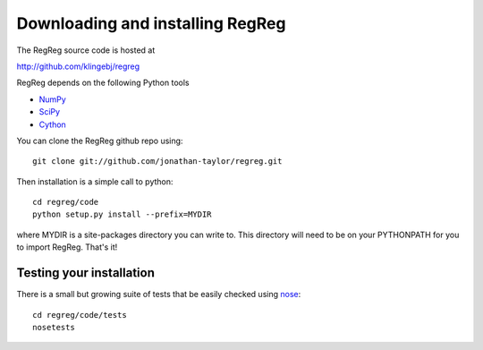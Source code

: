 .. _download:

Downloading and installing RegReg
~~~~~~~~~~~~~~~~~~~~~~~~~~~~~~~~~

The RegReg source code is hosted at 

http://github.com/klingebj/regreg

RegReg depends on the following Python tools

* `NumPy <http://numpy.scipy.org>`_

* `SciPy <http://www.scipy.org>`_

* `Cython <http://www.cython.org>`_

You can clone the RegReg github repo using::

     git clone git://github.com/jonathan-taylor/regreg.git

Then installation is a simple call to python::

     cd regreg/code
     python setup.py install --prefix=MYDIR

where MYDIR is a site-packages directory you can write to. This directory will need to be on your PYTHONPATH for you to import RegReg. That's it!

Testing your installation
-------------------------

There is a small but growing suite of tests that be easily checked using `nose <http://somethingaboutorange.com/mrl/projects/nose/1.0.0/>`_::

     cd regreg/code/tests
     nosetests

